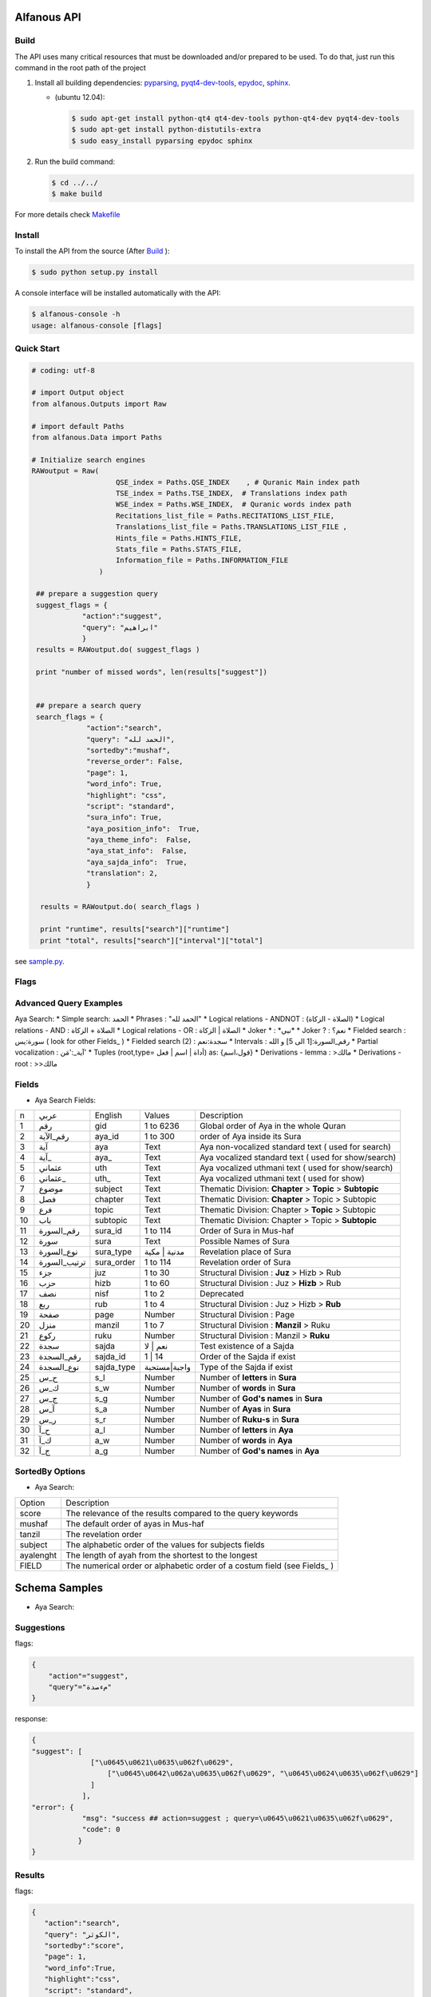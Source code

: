 ============
Alfanous API
============
-----
Build
-----
The API uses many critical resources that must be downloaded and/or prepared to be used. To do that, just run this command in the root path of the project

#. Install all building dependencies: `pyparsing <http://pyparsing.wikispaces.com/>`_, `pyqt4-dev-tools <http://www.riverbankcomputing.co.uk/software/pyqt/download>`_, `epydoc <http://epydoc.sourceforge.net/>`_,
   `sphinx <http://sphinx.pocoo.org/>`_.

   * (ubuntu 12.04): 
      
     .. code-block:: sh
     
        $ sudo apt-get install python-qt4 qt4-dev-tools python-qt4-dev pyqt4-dev-tools
        $ sudo apt-get install python-distutils-extra
        $ sudo easy_install pyparsing epydoc sphinx




#. Run the build command:

   .. code-block:: sh
        
        $ cd ../../
        $ make build



For more details check  `Makefile <https://github.com/Alfanous-team/alfanous/blob/master/Makefile>`_


-------
Install
-------
To install the API from the source (After Build_ ):

.. code-block:: sh

    $ sudo python setup.py install

A console interface will  be installed automatically with the API:

.. code-block:: sh

    $ alfanous-console -h
    usage: alfanous-console [flags]

-----------
Quick Start
-----------
.. code-block:: python

    # coding: utf-8
    
    # import Output object 
    from alfanous.Outputs import Raw
    
    # import default Paths
    from alfanous.Data import Paths
    
    # Initialize search engines 
    RAWoutput = Raw( 
                        QSE_index = Paths.QSE_INDEX    , # Quranic Main index path
                        TSE_index = Paths.TSE_INDEX,  # Translations index path
                        WSE_index = Paths.WSE_INDEX,  # Quranic words index path
                        Recitations_list_file = Paths.RECITATIONS_LIST_FILE, 
                        Translations_list_file = Paths.TRANSLATIONS_LIST_FILE , 
                        Hints_file = Paths.HINTS_FILE,
                        Stats_file = Paths.STATS_FILE,
                        Information_file = Paths.INFORMATION_FILE
                    ) 

     ## prepare a suggestion query
     suggest_flags = {
                "action":"suggest",
                "query": "ابراهيم"
                }
     results = RAWoutput.do( suggest_flags )

     print "number of missed words", len(results["suggest"]) 
     

     ## prepare a search query
     search_flags = {
                 "action":"search",
                 "query": "الحمد لله",
                 "sortedby":"mushaf",
                 "reverse_order": False,        
                 "page": 1,
                 "word_info": True,
                 "highlight": "css",
                 "script": "standard",
                 "sura_info": True,
                 "aya_position_info":  True,
                 "aya_theme_info":  False,
                 "aya_stat_info":  False,
                 "aya_sajda_info":  True,
                 "translation": 2,
                 }

      results = RAWoutput.do( search_flags )

      print "runtime", results["search"]["runtime"] 
      print "total", results["search"]["interval"]["total"] 

see `sample.py <https://github.com/Alfanous-team/alfanous/blob/master/src/alfanous-tests/sample.py>`_.

--------------
Flags
--------------

======== =================== ================= ================ ============================================ ================= ========================================================================================================================================================================
 number    flag               related action    related unit     description                                   default value    accepted values 
-------- ------------------- ----------------- ---------------- ---------------------------- ----------------- ------------------------------------------------------------------------------------------------------------------------------------------------------------------------
 1         **action**         <none>            <none>           action to perform                             "search"         search | suggest | show
 2         unit               search, suggest   <none>           search unit                                   "aya"            aya | word | translation
 2         ident              <all>             <all>            identifier of requester   [experimental]      "undefined"      undefined
 3         platform           <all>             <all>            platform used by requester                    "undefined"      undefined | wp7 | s60 | android | ios | linux | window
 4         domain             <all>             <all>            web domain of requester if applicable         "undefined"      \*
 5a        **query**          search,suggest    <all>            query attached to action                       ""              \*
 5b        **query**          show              <all>            query attached to action                       ""              all | translations |recitations | information | hints | surates | chapters | defaults | flags | fields | fields_reverse | errors | domains | help_messages 
 6         highlight          search            <all>            highlight method                              "css"            css | html | genshi | bold | bbcode
 7         script             search            aya, word        script of aya text                            "standard"       standard | uthmani
 8         vocalized          search            aya, word        enable vocalization of aya text               "True"           True | False
 9         recitation         search            aya              recitation id                                 "1"              1 to 30
 10        translation        search            aya, trans       translation id                                "None"           \*
 11        romanization       search            aya, word        type of romanization                          "none"           none | buckwalter | iso | arabtex
 11        view               search            <all>            pre-defined configuration for view            "custom"         minimal | normal | full | statistic | linguistic | custom
 12        prev_aya           search            aya              enable previous aya retrieving                "False"          True | False
 13        next_aya           search            aya              enable next aya retrieving                    "False"          True | False
 14        sura_info          search            aya              enable sura information retrieving            "True"           True | False
 15        sura_stat_info     search            aya              enable sura stats retrieving                  "False"          True | False
 16        word_info          search            aya, word        enable word information retrieving            "True"           True | False
 17        aya_position_info  search            aya              enable aya position information retrieving    "True"           True | False
 18        aya_theme_info     search            aya              enable aya theme information retrieving       "True"           True | False
 19        aya_stat_info      search            aya              enable aya stat information retrieving        "True"           True | False
 20        aya_sajda_info     search            aya              enable aya sajda information retrieving       "True"           True | False
 21        annotation_word    search            aya, word        enable query terms annotations retrieving     "False"          True | False
 22        annotation_aya     search            aya              enable aya words annotations retrieving       "False"          True | False
 23        sortedby           search            <all>            sorting order of results                      "score"          total | score | mushaf | tanzil | subject
 24        offset             search            <all>            starting offset of results                    "1"              1 to 6236
 25        range              search            <all>            range of results                              "10"             1 to 25
 26        page               search            <all>            page number  [override offset]                "1"              1 to 6236
 27        perpage            search            <all>            results per page  [override range]            "10"             1 to 25
 28        fuzzy              search            aya              fuzzy search [exprimental]                          "False"          True | False

======== =================== ================= ============================================ ================= ========================================================================================================================================================================

-----------------------
Advanced Query Examples
-----------------------
Aya Search:
*  Simple search: الحمد    
*  Phrases : "الحمد لله"    
*  Logical relations - ANDNOT : (الصلاة - الزكاة)    
*  Logical relations - AND :   الصلاة + الزكاة    
*  Logical relations - OR : الصلاة | الزكاة    
*  Joker \* :   \*نبي\*    
*  Joker \? :   نعم؟    
*  Fielded search :      سورة:يس  ( look for other Fields_  )   
*  Fielded search (2) :  سجدة:نعم    
*  Intervals :       رقم_السورة:[1 الى 5] و الله    
*  Partial vocalization :      آية_:'مَن'    
*  Tuples (root,type= أداة | اسم | فعل) as: {قول،اسم}    
*  Derivations - lemma :      >مالك    
*  Derivations - root :       >>مالك   


------
Fields
------
* Aya Search Fields:
===== ================= =================== ============== ============================================================
 n     عربي              English             Values         Description   
----- ----------------- ------------------- -------------- ------------------------------------------------------------
 1     رقم               gid                 1 to 6236      Global order of Aya in the whole Quran 
 2     رقم_الآية           aya_id              1 to 300       order of Aya inside its Sura  
 3     آية                aya                 Text           Aya non-vocalized standard text ( used for search) 
 4     آية_               aya_                Text           Aya vocalized standard text ( used for show/search) 
 5     عثماني             uth                 Text           Aya vocalized uthmani text ( used for show/search) 
 6     عثماني_            uth_                Text           Aya vocalized uthmani text ( used for show)
 7     موضوع             subject             Text           Thematic Division: **Chapter** > **Topic** > **Subtopic** 
 8     فصل              chapter              Text           Thematic Division: **Chapter** > Topic > Subtopic 
 9     فرع               topic                Text           Thematic Division: Chapter > **Topic** > Subtopic 
 10    باب               subtopic             Text           Thematic Division:  Chapter > Topic > **Subtopic** 
 11    رقم_السورة        sura_id              1 to 114       Order of  Sura in Mus-haf
 12    سورة              sura                Text           Possible Names of Sura 
 13    نوع_السورة         sura_type           مدنية | مكية    Revelation place of Sura 
 14    ترتيب_السورة       sura_order           1 to 114       Revelation order of Sura 
 15    جزء               juz                  1 to 30        Structural Division : **Juz** > Hizb  > Rub  
 16    حزب              hizb                 1 to 60        Structural Division : Juz > **Hizb** > Rub 
 17    نصف              nisf                 1 to 2         Deprecated   
 18    ربع                rub                  1 to 4         Structural Division : Juz > Hizb  > **Rub**  
 19    صفحة              page                Number          Structural Division : Page
 20    منزل               manzil              1 to 7          Structural Division : **Manzil** > Ruku  
 21    ركوع               ruku                Number          Structural Division : Manzil > **Ruku** 
 22    سجدة              sajda               نعم | لا        Test existence of a Sajda
 23    رقم_السجدة         sajda_id            1 | 14         Order of the Sajda if exist 
 24    نوع_السجدة         sajda_type         واجبة|مستحبة   Type of the Sajda if exist 
 25    ح_س              s_l                  Number          Number of **letters** in **Sura** 
 26    ك_س              s_w                  Number          Number of **words** in **Sura** 
 27    ج_س               s_g                 Number          Number of **God's names** in **Sura** 
 28    آ_س               s_a                 Number          Number of **Ayas** in **Sura** 
 29    ر_س               s_r                 Number          Number of **Ruku-s** in **Sura** 
 30    ح_آ                a_l                 Number          Number of **letters** in **Aya**  
 31    ك_آ                a_w                 Number          Number of **words** in **Aya** 
 32    ج_آ                a_g                 Number          Number of **God's names** in **Aya**
===== ================= =================== ============== ============================================================


----------------
SortedBy Options
----------------
* Aya Search:
========== =================================================================================
 Option     Description
---------- ---------------------------------------------------------------------------------
 score      The relevance of the results compared to the query keywords
 mushaf     The default order of ayas in Mus-haf
 tanzil     The revelation order
 subject    The alphabetic order of the values for subjects fields
 ayalenght  The length of ayah from the shortest to the longest
 FIELD      The numerical order or alphabetic order of a costum field (see Fields_ )

========== =================================================================================


==============
Schema Samples
==============
* Aya Search:
-----------
Suggestions
-----------
flags:

.. code-block:: python

    {
        "action"="suggest",
        "query"="مءصدة"
    }

response:

.. code-block:: python

    {
    "suggest": [
                  ["\u0645\u0621\u0635\u062f\u0629", 
                      ["\u0645\u0642\u062a\u0635\u062f\u0629", "\u0645\u0624\u0635\u062f\u0629"]
                  ]
                ], 
    "error": {
                "msg": "success ## action=suggest ; query=\u0645\u0621\u0635\u062f\u0629", 
                "code": 0
               }
    }
-------
Results
-------
flags:

.. code-block:: python
 
    {
       "action":"search",
       "query": "الكوثر",
       "sortedby":"score",
       "page": 1,
       "word_info":True,
       "highlight":"css",
       "script": "standard",
       "prev_aya": True,
       "next_aya": True,
       "sura_info": True,
       "aya_position_info":  True,
       "aya_theme_info":  True,
       "aya_stat_info":  True,
       "aya_sajda_info":  True,
       "annotation_word": True,
       "annotation_aya": True,
       "translation":"None",
       "recitation": 1

     }

response:

.. code-block:: python
    
    {
        
        "search": {
                    "runtime": 1.0951571464538574, 
                    "interval": {
                                    "start": 1, 
                                    "total": 1, 
                                    "end": 1
                                }
                    "words": {
                                "global": {
                                            "nb_words": 1,
                                            "nb_matches": 1, 
                                            "nb_vocalizations": 1, 
                                            },
                                "individual": {
                                
				                                "1": {
				                                        "word": "\u0627\u0644\u0643\u0648\u062b\u0631", 
				                                        "nb_matches": 1, 
				                                        "nb_ayas": 1,
				                                        "nb_vocalizations": 1, 
				                                        "vocalizations": ["\u0627\u0644\u0652\u0643\u064e\u0648\u0652\u062b\u064e\u0631\u064e"], 
				                                      }, 
				                               },

                             }, 

                    "ayas": {
                                "1": {
                                        
                                            "identifier": {
                                                                "gid": 6205, 
                                                                "aya_id": 1,
                                                                "sura_id": 108, 
                                                                "sura_name": "\u0627\u0644\u0643\u0648\u062b\u0631", 

                                                             }, 
                                            "aya": {
                                                    "id": 1,
                                                    "text": "\u0625\u0650\u0646\u0651\u064e\u0627 \u0623\u064e\u0639\u0652\u0637\u064e\u064a\u0652\u0646\u064e\u0627\u0643\u064e <span class=\"match term0\">\u0627\u0644\u0652\u0643\u064e\u0648\u0652\u062b\u064e\u0631\u064e</span>",
                                                    "recitation": "http://www.everyayah.com/data/Abdul_Basit_Murattal_64kbps/108001.mp3", 
                                                    "translation": null, 
                                                    "prev_aya": {
                                                                    "id": 7, 
                                                                    "sura": "\u0627\u0644\u0645\u0627\u0639\u0648\u0646",
                                                                    "text": "\u0648\u064e\u064a\u064e\u0645\u0652\u0646\u064e\u0639\u064f\u0648\u0646\u064e \u0627\u0644\u0652\u0645\u064e\u0627\u0639\u064f\u0648\u0646\u064e", 
                                                                }, 
                                                    "next_aya": {
                                                                    "id": 2, 
                                                                    "sura": "\u0627\u0644\u0643\u0648\u062b\u0631",
                                                                    "text": "\u0641\u064e\u0635\u064e\u0644\u0651\u0650 \u0644\u0650\u0631\u064e\u0628\u0651\u0650\u0643\u064e \u0648\u064e\u0627\u0646\u0652\u062d\u064e\u0631\u0652", 
                                                                }, 
                                                    },


                                            "sura": {
                                                        "id": 108,
                                                        "name": "\u0627\u0644\u0643\u0648\u062b\u0631", 
                                                        "type": "\u0645\u0643\u064a\u0629", 
                                                        "order": 15, 
                                                        "ayas": 3,
                                                        "stat": {
                                                                    "words": 10,
                                                                    "letters": 42, 
                                                                    "godnames": 0, 

                                                                  }, 
                                                    }, 
                                            "theme": {
                                                                "chapter": "\u0623\u0631\u0643\u0627\u0646 \u0627\u0644\u0625\u0633\u0644\u0627\u0645 ", 
                                                                "topic": "\u0627\u0644\u062d\u062c \u0648\u0627\u0644\u0639\u0645\u0631\u0629 ", 
                                                                "subtopic": null
                                                      }, 

                                            
                                            "position": {
                                                            "rub": 0, 
                                                            "manzil": 7, 
                                                            "ruku": 550, 
                                                            "hizb": 60, 
                                                            "page": 602
                                                        }, 
                                            "sajda": {
                                                        "exist": false, 
                                                        "id": null,
                                                        "type": null
                                                     }, 
            
                                            "stat": {
                                                        "letters": 16, 
                                                        "godnames": 0, 
                                                        "words": 3
                                                    }, 
                                            "annotations": {
                                                                "1": {
                                                                        "arabicroot": null, 
                                                                        "arabicmood": null, 
                                                                        "number": null, 
                                                                        "spelled": "\u0627\u0646\u0627\u0653", 
                                                                        "aspect": null, 
                                                                        "word_gid": 75871, 
                                                                        "word_id": 1, 
                                                                        "mood": null, 
                                                                        "arabicspecial": "\u0625\u0650\u0646\u0651", 
                                                                        "state": null, 
                                                                        "arabiclemma": "\u0625\u0650\u0646\u0651", 
                                                                        "gid": 116333, 
                                                                        "type": "Particles", 
                                                                        "aya_id": 1, 
                                                                        "arabictoken": null, 
                                                                        "form": null, 
                                                                        "pos": "Accusative particle", 
                                                                        "arabiccase": "\u0645\u0646\u0635\u0648\u0628", 
                                                                        "part": "\u062c\u0630\u0639", 
                                                                        "normalized": "\u0625\u0646\u0627\u0653", 
                                                                        "case": "Accusative case", 
                                                                        "sura_id": 108, 
                                                                        "word": "\u0625\u0650\u0646\u0651\u064e\u0627\u0653", 
                                                                        "derivation": null, 
                                                                        "arabicpos": "\u062d\u0631\u0641 \u0646\u0635\u0628", 
                                                                        "person": null, 
                                                                        "token": null, 
                                                                        "gender": null, 
                                                                        "voice": null, 
                                                                        "order": 1
                                                                     }, 
                                                                "2": {
                                                                        "arabicroot": "\u0639\u0637\u0648", 
                                                                        "arabicmood": null, 
                                                                        "number": "\u062c\u0645\u0639", 
                                                                        "spelled": "\u0627\u0639\u0637\u064a\u0646\u0670\u0643", 
                                                                        "aspect": "Perfect verb", 
                                                                        "word_gid": 75872, 
                                                                        "word_id": 2, 
                                                                        "mood": null, 
                                                                        "arabicspecial": null, 
                                                                        "state": null, 
                                                                        "arabiclemma": null, 
                                                                        "gid": 116335, 
                                                                        "type": "Verbs", 
                                                                        "aya_id": 1, 
                                                                        "arabictoken": null, 
                                                                        "form": "Fourth form", 
                                                                        "pos": "Verb", 
                                                                        "arabiccase": null, 
                                                                        "part": "\u062c\u0630\u0639", 
                                                                        "normalized": "\u0623\u0639\u0637\u064a\u0646\u0670\u0643", 
                                                                        "case": null, 
                                                                        "sura_id": 108, 
                                                                        "word": "\u0623\u064e\u0639\u0652\u0637\u064e\u064a\u0652\u0646\u064e\u0670\u0643\u064e", 
                                                                        "derivation": null, 
                                                                        "arabicpos": "\u0641\u0639\u0644", 
                                                                        "person": "\u0645\u062a\u0643\u0644\u0645", 
                                                                        "token": null, 
                                                                        "gender": "\u0645\u0630\u0651\u0643\u0631", 
                                                                        "voice": null, 
                                                                        "order": 1
                                                                     }, 
                                                                "3": {
                                                                        "arabicroot": null, 
                                                                        "arabicmood": null, 
                                                                        "number": null, 
                                                                        "spelled": "\u0671\u0644\u0643\u0648\u062b\u0631", 
                                                                        "aspect": null, 
                                                                        "word_gid": 75873, 
                                                                        "word_id": 3, 
                                                                        "mood": null, 
                                                                        "arabicspecial": null, 
                                                                        "state": null, 
                                                                        "arabiclemma": null, 
                                                                        "gid": 116337, 
                                                                        "type": "determiner", 
                                                                        "aya_id": 1, 
                                                                        "arabictoken": "\u0627\u0644", 
                                                                        "form": null, 
                                                                        "pos": null, 
                                                                        "arabiccase": null, 
                                                                        "part": "\u0633\u0627\u0628\u0642", 
                                                                        "normalized": "\u0671\u0644\u0643\u0648\u062b\u0631", 
                                                                        "case": null, 
                                                                        "sura_id": 108, 
                                                                        "word": "\u0671\u0644\u0652\u0643\u064e\u0648\u0652\u062b\u064e\u0631\u064e", 
                                                                        "derivation": null, 
                                                                        "arabicpos": null, 
                                                                        "person": null, 
                                                                        "token": "al", 
                                                                        "gender": null, 
                                                                        "voice": null, 
                                                                        "order": 1
                                                                     }
                                                            },
                                                },
                            }, 
                    "translation_info": {}, 
                    }, 

        "error": {
                    "code": 0,
                    "msg": "success ## action=search ; query=\u0627\u0644\u0643\u0648\u062b\u0631", 
                 }
        }

------------
Translations
------------
TODO

-----------
Information
-----------
flags:

.. code-block:: python

    {
        "action"="show",
        "query"="information"
    }

response:

.. code-block:: python
      
      {
          "show": {
              "information": {
                  "engine": "Alfanous",
                  "wiki": "http://wiki.alfanous.org/doku.php?id=json_web_service",
                  "description": "Alfanous is a Quranic search engine provides simple and advanced search services in the diverse information of the Holy Quran .",
                  "author": "Assem chelli",
                  "version": "0.5",
                  "contact": "assem.ch@gmail.com",
                  "console_note": "this is console interface of Alfanous, try -h to get help ",
                  "json_output_system_note": "\n    This is the <a href='http://json.org/'>JSON</a> output system of <a href=\"http://wiki.alfanous.org\">Alfanous</a> project .This feature is in Alpha test and the Json schema may be it's not stable . We are waiting for real feadbacks and suggestions to improve its efficacity,quality and stability. To contact the author ,please send a direct email to <b> assem.ch[at]gmail.com</b> or to the mailing list <b>alfanous [at] googlegroups.com</b>\n    <br/><br/> For more details  visit the page of this service <a href=\"http://wiki.alfanous.org/doku.php?id=json_web_service\">here</a>\n    "
              }
          },
          "error": {
              "msg": "success ## action=show ; query=information",
              "code": 0
          }
      }

-----------
Recitations
-----------

flags:

.. code-block:: python

    {
        "action"="show",
        "query"="recitations"
    }

response (sample):

.. code-block:: python
      
      {
          "show": {
              "recitations": {
                  "45": {
                      "bitrate": "192kbps",
                      "name": "English/Ibrahim Walk TEST",
                      "subfolder": "English/Ibrahim_Walk_192kbps_TEST"
                  },
                  "54": {
                      "bitrate": "128kbps",
                      "name": "Salah Al Budair",
                      "subfolder": "Salah_Al_Budair_128kbps"
                  }
                  
      
              }
          },
          "error": {
              "msg": "success ## action=show ; query=recitations",
              "code": 0
          }
      }

------
Fields
------

flags:

.. code-block:: python

    {
        "action"="show",
        "query"="fields"
    }

response:

.. code-block:: python
            
      {
          "show": {
              "fields": {
                  "جزء": "juz",
                  "عثماني ": "uth",
                  "نوع_السورة": "sura_type",
                  "رقم_السجدة": "sajda_id",
                  "صفحة": "page",
                  "ربع": "rub",
                  "ر_س": "s_r",
                  "ركوع": "ruku",
                  "رقم_السورة": "sura_id",
                  "آ_س": "s_a",
                  "آية_": "aya_",
                  "موضوع": "subject",
                  "ج_س": "s_g",
                  "ك_آ": "a_w",
                  "فصل": "chapter",
                  "ح_آ": "a_l",
                  "سورة": "sura",
                  "فرع": "topic",
                  "آية": "aya",
                  "رقم_الآية": "aya_id",
                  "عثماني_": "uth_",
                  "ك_س": "s_w",
                  "نوع_السجدة": "sajda_type",
                  "رقم": "gid",
                  "باب": "subtopic",
                  "نصف": "nisf",
                  "ح_س": "s_l",
                  "حزب": "hizb",
                  "منزل": "manzil",
                  "ج_آ": "a_g",
                  "سجدة": "sajda",
                  "ترتيب_السورة": "sura_order"
              }
          },
          "error": {
              "msg": "success ## action=show ; query=fields",
              "code": 0
          }
      }



